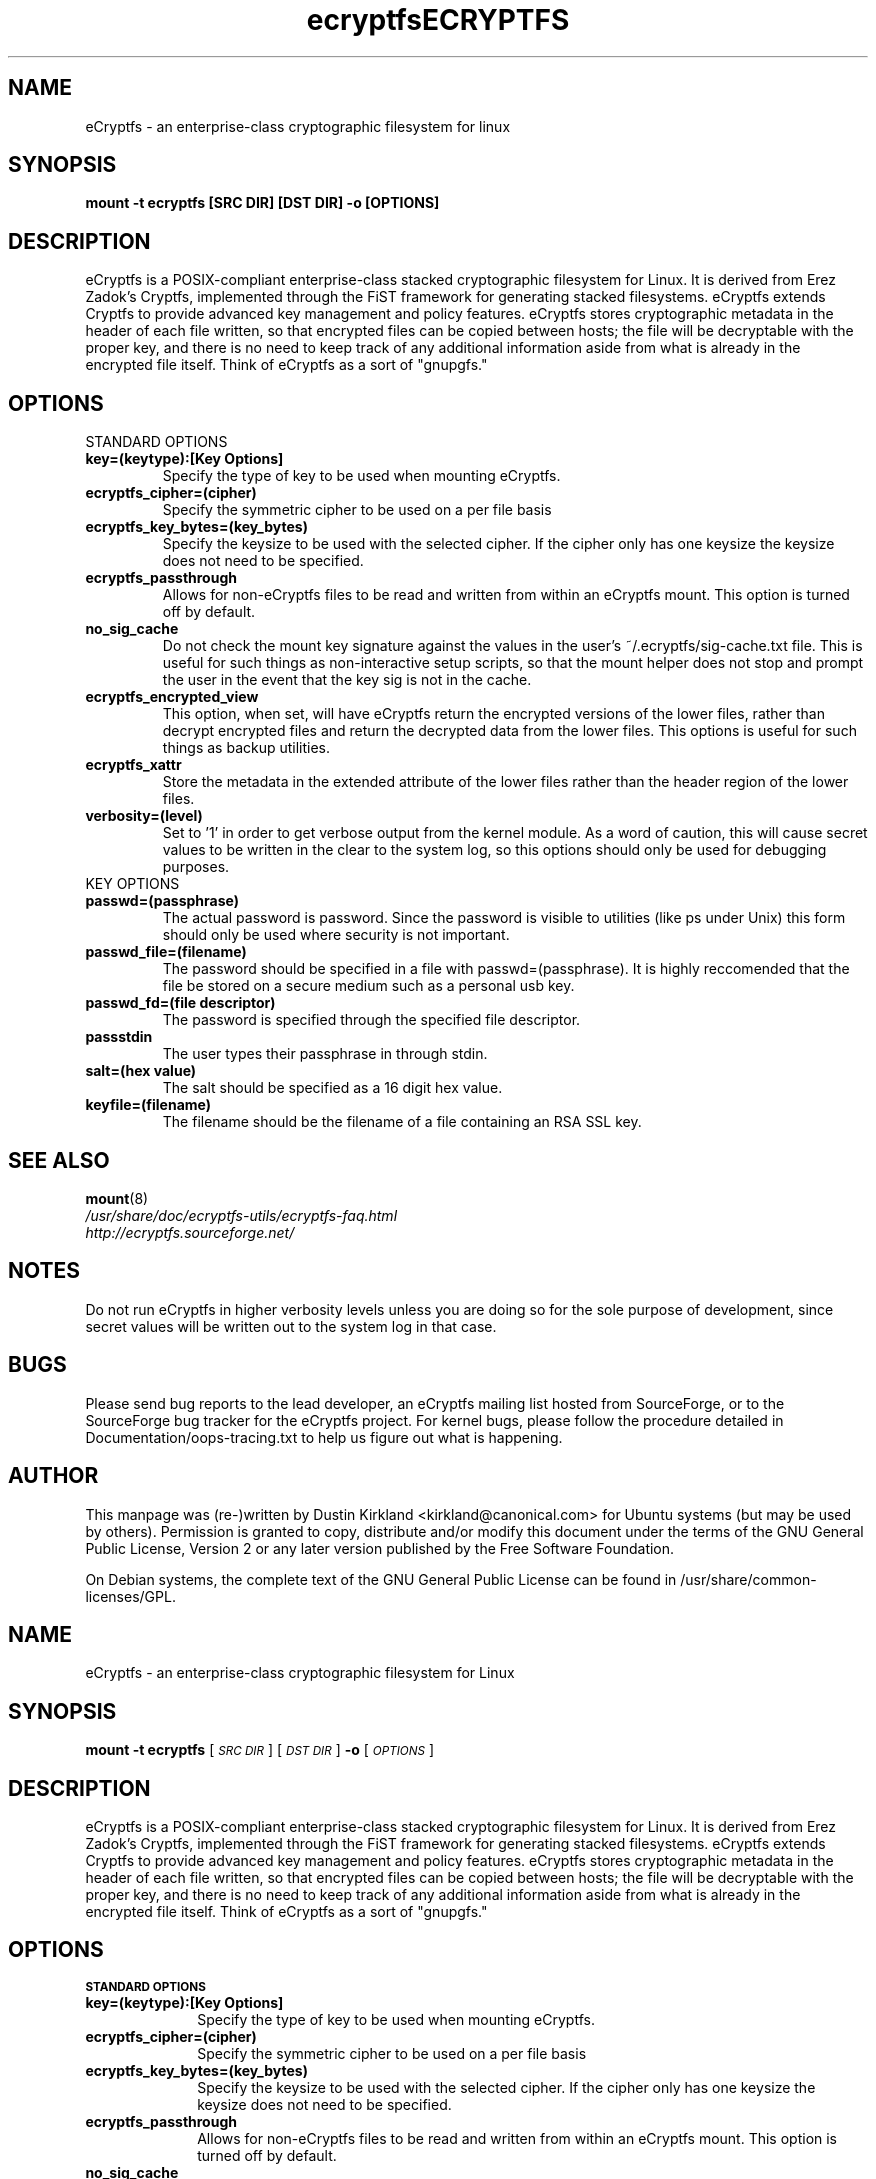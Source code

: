 .TH ecryptfs 7 2008-07-21 ecryptfs-utils "eCryptfs"
.SH NAME
eCryptfs \- an enterprise-class cryptographic filesystem for linux

.SH SYNOPSIS
.BI "mount -t ecryptfs [SRC DIR] [DST DIR] -o [OPTIONS]"

.SH DESCRIPTION
eCryptfs is a POSIX-compliant enterprise-class stacked cryptographic filesystem for Linux. It is derived from Erez Zadok's Cryptfs, implemented through the FiST framework for generating stacked filesystems. eCryptfs extends Cryptfs to provide advanced key management and policy features.  eCryptfs stores cryptographic metadata in the header of each file written, so that encrypted files can be copied between hosts; the file will be decryptable with the proper key, and there is no need to keep track of any additional information aside from what is already in the encrypted file itself. Think of eCryptfs as a sort of "gnupgfs."

.SH OPTIONS

STANDARD OPTIONS
.TP
.B key=(keytype):[Key Options]
Specify the type of key to be used when mounting eCryptfs.
.TP
.B ecryptfs_cipher=(cipher)
Specify the symmetric cipher to be used on a per file basis
.TP
.B ecryptfs_key_bytes=(key_bytes)
Specify the keysize to be used with the selected cipher. If the cipher only has one keysize the keysize does not need to be specified.
.TP
.B ecryptfs_passthrough
Allows for non-eCryptfs files to be read and written from within an eCryptfs mount. This option is turned off by default.
.TP
.B no_sig_cache
Do not check the mount key signature against the values in the user's ~/.ecryptfs/sig-cache.txt file. This is useful for such things as non-interactive setup scripts, so that the mount helper does not stop and prompt the user in the event that the key sig is not in the cache.
.TP
.B ecryptfs_encrypted_view
This option, when set, will have eCryptfs return the encrypted versions of the lower files, rather than decrypt encrypted files and return the decrypted data from the lower files. This options is useful for such things as backup utilities.
.TP
.B ecryptfs_xattr
Store the metadata in the extended attribute of the lower files rather than the header region of the lower files.
.TP
.B verbosity=(level)
Set to '1' in order to get verbose output from the kernel module. As a word of caution, this will cause secret values to be written in the clear to the system log, so this options should only be used for debugging purposes.
.TP

KEY OPTIONS

.TP
.B passwd=(passphrase)
The actual password is password. Since the password is visible to utilities (like ps under Unix) this form should only be used where security is not important.
.TP
.B passwd_file=(filename)
The password should be specified in a file with passwd=(passphrase). It is highly reccomended that the file be stored on a secure medium such as a personal usb key.
.TP
.B passwd_fd=(file descriptor)
The password is specified through the specified file descriptor.
.TP
.B passstdin
The user types their passphrase in through stdin.
.TP
.B salt=(hex value)
The salt should be specified as a 16 digit hex value.
.TP
.B keyfile=(filename)
The filename should be the filename of a file containing an RSA SSL key.

.SH SEE ALSO
.PD 0
.TP
\fBmount\fP(8)

.TP
\fI/usr/share/doc/ecryptfs-utils/ecryptfs-faq.html\fP

.TP
\fIhttp://ecryptfs.sourceforge.net/\fP
.PD

.SH NOTES
Do not run eCryptfs in higher verbosity levels unless you are doing so for the sole purpose of development, since secret values will be written out to the system log in that case.

.SH BUGS
Please send bug reports to the lead developer, an eCryptfs mailing list hosted from SourceForge, or to the SourceForge bug tracker for the eCryptfs project. For kernel bugs, please follow the procedure detailed in Documentation/oops-tracing.txt to help us figure out what is happening.

.SH AUTHOR
This manpage was (re-)written by Dustin Kirkland <kirkland@canonical.com> for Ubuntu systems (but may be used by others).  Permission is granted to copy, distribute and/or modify this document under the terms of the GNU General Public License, Version 2 or any later version published by the Free Software Foundation.

On Debian systems, the complete text of the GNU General Public License can be found in /usr/share/common-licenses/GPL.
.\" Automatically generated by Pod::Man v1.37, Pod::Parser v1.35
.\"
.\" Standard preamble:
.\" ========================================================================
.de Sh \" Subsection heading
.br
.if t .Sp
.ne 5
.PP
\fB\\$1\fR
.PP
..
.de Sp \" Vertical space (when we can't use .PP)
.if t .sp .5v
.if n .sp
..
.de Vb \" Begin verbatim text
.ft CW
.nf
.ne \\$1
..
.de Ve \" End verbatim text
.ft R
.fi
..
.\" Set up some character translations and predefined strings.  \*(-- will
.\" give an unbreakable dash, \*(PI will give pi, \*(L" will give a left
.\" double quote, and \*(R" will give a right double quote.  | will give a
.\" real vertical bar.  \*(C+ will give a nicer C++.  Capital omega is used to
.\" do unbreakable dashes and therefore won't be available.  \*(C` and \*(C'
.\" expand to `' in nroff, nothing in troff, for use with C<>.
.tr \(*W-|\(bv\*(Tr
.ds C+ C\v'-.1v'\h'-1p'\s-2+\h'-1p'+\s0\v'.1v'\h'-1p'
.ie n \{\
.    ds -- \(*W-
.    ds PI pi
.    if (\n(.H=4u)&(1m=24u) .ds -- \(*W\h'-12u'\(*W\h'-12u'-\" diablo 10 pitch
.    if (\n(.H=4u)&(1m=20u) .ds -- \(*W\h'-12u'\(*W\h'-8u'-\"  diablo 12 pitch
.    ds L" ""
.    ds R" ""
.    ds C` ""
.    ds C' ""
'br\}
.el\{\
.    ds -- \|\(em\|
.    ds PI \(*p
.    ds L" ``
.    ds R" ''
'br\}
.\"
.\" If the F register is turned on, we'll generate index entries on stderr for
.\" titles (.TH), headers (.SH), subsections (.Sh), items (.Ip), and index
.\" entries marked with X<> in POD.  Of course, you'll have to process the
.\" output yourself in some meaningful fashion.
.if \nF \{\
.    de IX
.    tm Index:\\$1\t\\n%\t"\\$2"
..
.    nr % 0
.    rr F
.\}
.\"
.\" For nroff, turn off justification.  Always turn off hyphenation; it makes
.\" way too many mistakes in technical documents.
.hy 0
.if n .na
.\"
.\" Accent mark definitions (@(#)ms.acc 1.5 88/02/08 SMI; from UCB 4.2).
.\" Fear.  Run.  Save yourself.  No user-serviceable parts.
.    \" fudge factors for nroff and troff
.if n \{\
.    ds #H 0
.    ds #V .8m
.    ds #F .3m
.    ds #[ \f1
.    ds #] \fP
.\}
.if t \{\
.    ds #H ((1u-(\\\\n(.fu%2u))*.13m)
.    ds #V .6m
.    ds #F 0
.    ds #[ \&
.    ds #] \&
.\}
.    \" simple accents for nroff and troff
.if n \{\
.    ds ' \&
.    ds ` \&
.    ds ^ \&
.    ds , \&
.    ds ~ ~
.    ds /
.\}
.if t \{\
.    ds ' \\k:\h'-(\\n(.wu*8/10-\*(#H)'\'\h"|\\n:u"
.    ds ` \\k:\h'-(\\n(.wu*8/10-\*(#H)'\`\h'|\\n:u'
.    ds ^ \\k:\h'-(\\n(.wu*10/11-\*(#H)'^\h'|\\n:u'
.    ds , \\k:\h'-(\\n(.wu*8/10)',\h'|\\n:u'
.    ds ~ \\k:\h'-(\\n(.wu-\*(#H-.1m)'~\h'|\\n:u'
.    ds / \\k:\h'-(\\n(.wu*8/10-\*(#H)'\z\(sl\h'|\\n:u'
.\}
.    \" troff and (daisy-wheel) nroff accents
.ds : \\k:\h'-(\\n(.wu*8/10-\*(#H+.1m+\*(#F)'\v'-\*(#V'\z.\h'.2m+\*(#F'.\h'|\\n:u'\v'\*(#V'
.ds 8 \h'\*(#H'\(*b\h'-\*(#H'
.ds o \\k:\h'-(\\n(.wu+\w'\(de'u-\*(#H)/2u'\v'-.3n'\*(#[\z\(de\v'.3n'\h'|\\n:u'\*(#]
.ds d- \h'\*(#H'\(pd\h'-\w'~'u'\v'-.25m'\f2\(hy\fP\v'.25m'\h'-\*(#H'
.ds D- D\\k:\h'-\w'D'u'\v'-.11m'\z\(hy\v'.11m'\h'|\\n:u'
.ds th \*(#[\v'.3m'\s+1I\s-1\v'-.3m'\h'-(\w'I'u*2/3)'\s-1o\s+1\*(#]
.ds Th \*(#[\s+2I\s-2\h'-\w'I'u*3/5'\v'-.3m'o\v'.3m'\*(#]
.ds ae a\h'-(\w'a'u*4/10)'e
.ds Ae A\h'-(\w'A'u*4/10)'E
.    \" corrections for vroff
.if v .ds ~ \\k:\h'-(\\n(.wu*9/10-\*(#H)'\s-2\u~\d\s+2\h'|\\n:u'
.if v .ds ^ \\k:\h'-(\\n(.wu*10/11-\*(#H)'\v'-.4m'^\v'.4m'\h'|\\n:u'
.    \" for low resolution devices (crt and lpr)
.if \n(.H>23 .if \n(.V>19 \
\{\
.    ds : e
.    ds 8 ss
.    ds o a
.    ds d- d\h'-1'\(ga
.    ds D- D\h'-1'\(hy
.    ds th \o'bp'
.    ds Th \o'LP'
.    ds ae ae
.    ds Ae AE
.\}
.rm #[ #] #H #V #F C
.\" ========================================================================
.\"
.IX Title "ECRYPTFS 7"
.TH ECRYPTFS 7 "2008-04-03" "41" "eCryptfs"
.SH "NAME"
eCryptfs \- an enterprise\-class cryptographic filesystem for Linux
.SH "SYNOPSIS"
.IX Header "SYNOPSIS"
\&\fBmount \-t ecryptfs\fR
[\fI\s-1SRC\s0 \s-1DIR\s0\fR]
[\fI\s-1DST\s0 \s-1DIR\s0\fR]
\&\fB\-o\fR
[\fI\s-1OPTIONS\s0\fR]
.SH "DESCRIPTION"
.IX Header "DESCRIPTION"
eCryptfs is a POSIX-compliant enterprise-class stacked cryptographic
filesystem for Linux. It is derived from Erez Zadok's Cryptfs, implemented
through the FiST framework for generating stacked filesystems. eCryptfs
extends Cryptfs to provide advanced key management and policy features.
eCryptfs stores cryptographic metadata in the header of each file written,
so that encrypted files can be copied between hosts; the file will be
decryptable with the proper key, and there is no need to keep track of any
additional information aside from what is already in the encrypted file
itself. Think of eCryptfs as a sort of \*(L"gnupgfs.\*(R"
.SH "OPTIONS"
.IX Header "OPTIONS"
.Sh "\s-1STANDARD\s0 \s-1OPTIONS\s0"
.IX Subsection "STANDARD OPTIONS"
.IP "\fBkey=(keytype):[Key Options]\fR" 10
.IX Item "key=(keytype):[Key Options]"
Specify the type of key to be used when mounting eCryptfs.
.IP "\fBecryptfs_cipher=(cipher)\fR" 10
.IX Item "ecryptfs_cipher=(cipher)"
Specify the symmetric cipher to be used on a per file basis
.IP "\fBecryptfs_key_bytes=(key_bytes)\fR" 10
.IX Item "ecryptfs_key_bytes=(key_bytes)"
Specify the keysize to be used with the selected cipher. If the cipher
only has one keysize the keysize does not need to be specified.
.IP "\fBecryptfs_passthrough\fR" 10
.IX Item "ecryptfs_passthrough"
Allows for non-eCryptfs files to be read and written from within an
eCryptfs mount. This option is turned off by default.
.IP "\fBno_sig_cache\fR" 10
.IX Item "no_sig_cache"
Do not check the mount key signature against the values in the user's
~/.ecryptfs/sig\-cache.txt file. This is useful for such things as
non-interactive setup scripts, so that the mount helper does not stop
and prompt the user in the event that the key sig is not in the cache.
.IP "\fBecryptfs_encrypted_view\fR" 10
.IX Item "ecryptfs_encrypted_view"
This option, when set, will have eCryptfs return the encrypted
versions of the lower files, rather than decrypt encrypted files and
return the decrypted data from the lower files. This options is useful
for such things as backup utilities.
.IP "\fBecryptfs_xattr\fR" 10
.IX Item "ecryptfs_xattr"
Store the metadata in the extended attribute of the lower files rather
than the header region of the lower files.
.IP "\fBverbosity=(level)\fR" 10
.IX Item "verbosity=(level)"
Set to '1' in order to get verbose output from the kernel module. As a
word of caution, this will cause secret values to be written in the
clear to the system log, so this options should only be used for
debugging purposes.
.Sh "\s-1KEY\s0 \s-1OPTIONS\s0"
.IX Subsection "KEY OPTIONS"
.IP "\fBpasswd=(passphrase)\fR" 10
.IX Item "passwd=(passphrase)"
The actual password is password. Since the password is visible to utilities
(like ’ps’ under Unix) this form should only be used where security is not
important.
.IP "\fBpasswd_file=(filename)\fR" 10
.IX Item "passwd_file=(filename)"
The password should be specified in a file with \fBpasswd=(passphrase)\fR. It is
highly reccomended that the file be stored on a secure medium such as a
personal usb key.
.IP "\fBpasswd_fd=(file descriptor)\fR" 10
.IX Item "passwd_fd=(file descriptor)"
The password is specified through the specified file descriptor.
.IP "\fBpassstdin\fR" 10
.IX Item "passstdin"
The user types their passphrase in through stdin.
.IP "\fBsalt=(hex value)\fR" 10
.IX Item "salt=(hex value)"
The salt should be specified as a 16 digit hex value. 
.IP "\fBkeyfile=(filename)\fR" 10
.IX Item "keyfile=(filename)"
The filename should be the filename of a file containing an \s-1RSA\s0 \s-1SSL\s0 key.
.SH "SEE ALSO"
.IX Header "SEE ALSO"
\&\fImount\fR\|(8)
.SH "NOTES"
.IX Header "NOTES"
Do not run eCryptfs in higher verbosity levels
unless you are doing so for the sole purpose of development, since
secret values will be written out to the system log in that case.
.SH "BUGS"
.IX Header "BUGS"
Please send bug reports to the lead developer, an eCryptfs mailing
list hosted from SourceForge, or to the SourceForge bug tracker for
the eCryptfs project. For kernel bugs, please follow the procedure
detailed in Documentation/oops\-tracing.txt to help us figure out what
is happening.
